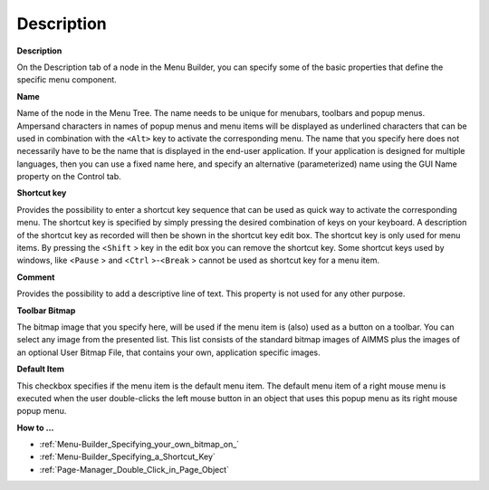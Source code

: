 

.. _Menu-Builder_Menu_Node_Property_-_Descripti:


Description
===========

**Description** 

On the Description tab of a node in the Menu Builder, you can specify some of the basic properties that define the specific menu component.



**Name** 

Name of the node in the Menu Tree. The name needs to be unique for menubars, toolbars and popup menus. Ampersand characters in names of popup menus and menu items will be displayed as underlined characters that can be used in combination with the ``<Alt>``  key to activate the corresponding menu. The name that you specify here does not necessarily have to be the name that is displayed in the end-user application. If your application is designed for multiple languages, then you can use a fixed name here, and specify an alternative (parameterized) name using the GUI Name property on the Control tab.



**Shortcut key** 

Provides the possibility to enter a shortcut key sequence that can be used as quick way to activate the corresponding menu. The shortcut key is specified by simply pressing the desired combination of keys on your keyboard. A description of the shortcut key as recorded will then be shown in the shortcut key edit box. The shortcut key is only used for menu items. By pressing the <``Shift`` > key in the edit box you can remove the shortcut key. Some shortcut keys used by windows, like <``Pause`` > and <``Ctrl`` >-<``Break`` > cannot be used as shortcut key for a menu item.



**Comment** 

Provides the possibility to add a descriptive line of text. This property is not used for any other purpose.



**Toolbar Bitmap** 

The bitmap image that you specify here, will be used if the menu item is (also) used as a button on a toolbar. You can select any image from the presented list. This list consists of the standard bitmap images of AIMMS plus the images of an optional User Bitmap File, that contains your own, application specific images.



**Default Item** 

This checkbox specifies if the menu item is the default menu item. The default menu item of a right mouse menu is executed when the user double-clicks the left mouse button in an object that uses this popup menu as its right mouse popup menu.



**How to …** 

*	:ref:`Menu-Builder_Specifying_your_own_bitmap_on_`  
*	:ref:`Menu-Builder_Specifying_a_Shortcut_Key`  
*	:ref:`Page-Manager_Double_Click_in_Page_Object`  



